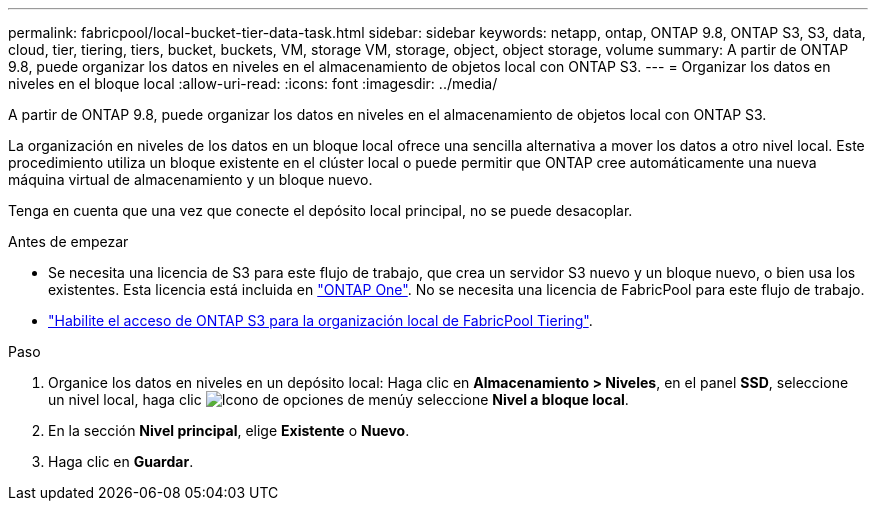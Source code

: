 ---
permalink: fabricpool/local-bucket-tier-data-task.html 
sidebar: sidebar 
keywords: netapp, ontap, ONTAP 9.8, ONTAP S3, S3, data, cloud, tier, tiering, tiers, bucket, buckets, VM, storage VM, storage, object, object storage, volume 
summary: A partir de ONTAP 9.8, puede organizar los datos en niveles en el almacenamiento de objetos local con ONTAP S3. 
---
= Organizar los datos en niveles en el bloque local
:allow-uri-read: 
:icons: font
:imagesdir: ../media/


[role="lead"]
A partir de ONTAP 9.8, puede organizar los datos en niveles en el almacenamiento de objetos local con ONTAP S3.

La organización en niveles de los datos en un bloque local ofrece una sencilla alternativa a mover los datos a otro nivel local. Este procedimiento utiliza un bloque existente en el clúster local o puede permitir que ONTAP cree automáticamente una nueva máquina virtual de almacenamiento y un bloque nuevo.

Tenga en cuenta que una vez que conecte el depósito local principal, no se puede desacoplar.

.Antes de empezar
* Se necesita una licencia de S3 para este flujo de trabajo, que crea un servidor S3 nuevo y un bloque nuevo, o bien usa los existentes. Esta licencia está incluida en link:../system-admin/manage-licenses-concept.html#licenses-included-with-ontap-one["ONTAP One"]. No se necesita una licencia de FabricPool para este flujo de trabajo.
* link:../s3-config/enable-ontap-s3-access-local-fabricpool-task.html["Habilite el acceso de ONTAP S3 para la organización local de FabricPool Tiering"].


.Paso
. Organice los datos en niveles en un depósito local: Haga clic en *Almacenamiento > Niveles*, en el panel *SSD*, seleccione un nivel local, haga clic image:icon_kabob.gif["Icono de opciones de menú"]y seleccione *Nivel a bloque local*.
. En la sección *Nivel principal*, elige *Existente* o *Nuevo*.
. Haga clic en *Guardar*.

